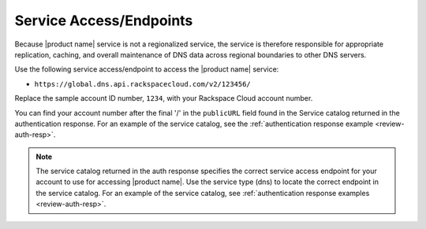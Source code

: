 .. _service-access-endpoints:

Service Access/Endpoints
~~~~~~~~~~~~~~~~~~~~~~~~~~~~~

Because |product name| service is not a regionalized service, the service is therefore 
responsible for appropriate replication, caching, and overall maintenance of DNS data 
across regional boundaries to other DNS servers.

Use the following service access/endpoint to access the |product name| service:

- ``https://global.dns.api.rackspacecloud.com/v2/123456/``

Replace the sample account ID number, ``1234``, with your Rackspace Cloud account number.

You can find your account number after the final '/' in the ``publicURL`` field found in 
the Service catalog returned in the authentication response. For an example of the service 
catalog, see the :ref:`authentication response example <review-auth-resp>`.

..  note::
    The service catalog returned in the auth response specifies the correct service access 
    endpoint for your account to use for accessing |product name|. Use the service type 
    (dns) to locate the correct endpoint in the service catalog. For an example of the 
    service catalog, see :ref:`authentication response examples <review-auth-resp>`.
